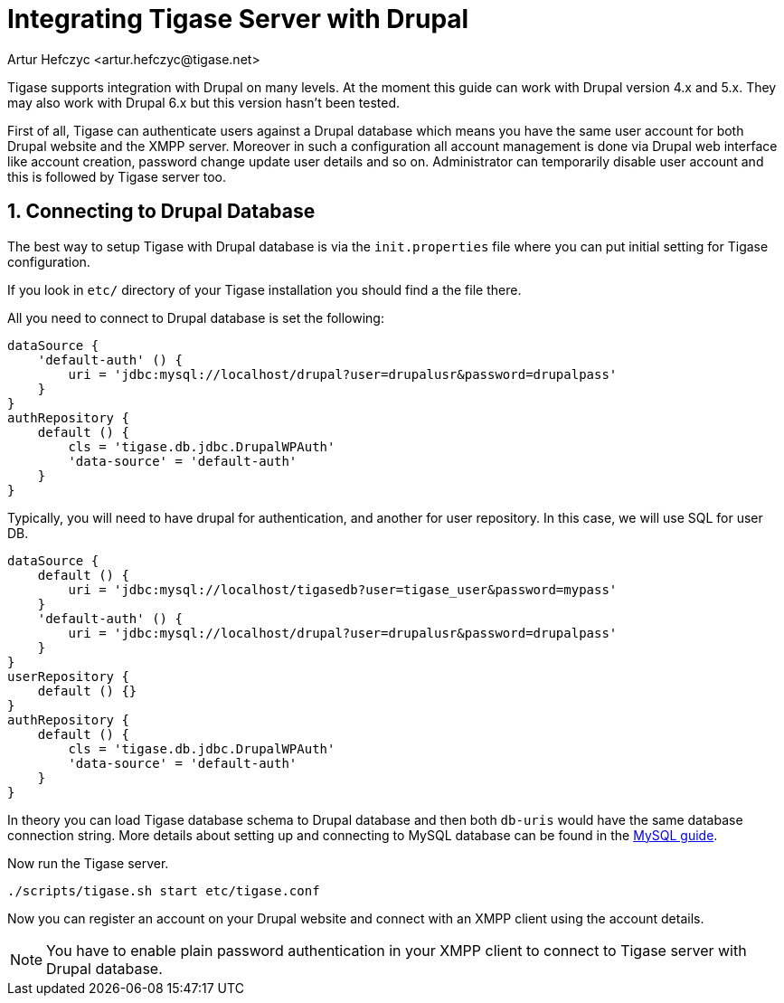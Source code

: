 [[integrateWithDrupal]]
= Integrating Tigase Server with Drupal
:author: Artur Hefczyc <artur.hefczyc@tigase.net>
:version: v2.1, June 2017: Reformatted for v7.2.0.

:toc:
:numbered:
:website: http://tigase.net

Tigase supports integration with Drupal on many levels. At the moment this guide can work with Drupal version 4.x and 5.x. They may also work with Drupal 6.x but this version hasn't been tested.

First of all, Tigase can authenticate users against a Drupal database which means you have the same user account for both Drupal website and the XMPP server. Moreover in such a configuration all account management is done via Drupal web interface like account creation, password change update user details and so on. Administrator can temporarily disable user account and this is followed by Tigase server too.

== Connecting to Drupal Database
The best way to setup Tigase with Drupal database is via the `init.properties` file where you can put initial setting for Tigase configuration.

If you look in `etc/` directory of your Tigase installation you should find a the file there.


All you need to connect to Drupal database is set the following:

[source,dsl]
-----
dataSource {
    'default-auth' () {
        uri = 'jdbc:mysql://localhost/drupal?user=drupalusr&password=drupalpass'
    }
}
authRepository {
    default () {
        cls = 'tigase.db.jdbc.DrupalWPAuth'
        'data-source' = 'default-auth'
    }
}
-----

Typically, you will need to have drupal for authentication, and another for user repository.  In this case, we will use SQL for user DB.

[source,dsl]
-----
dataSource {
    default () {
        uri = 'jdbc:mysql://localhost/tigasedb?user=tigase_user&password=mypass'
    }
    'default-auth' () {
        uri = 'jdbc:mysql://localhost/drupal?user=drupalusr&password=drupalpass'
    }
}
userRepository {
    default () {}
}
authRepository {
    default () {
        cls = 'tigase.db.jdbc.DrupalWPAuth'
        'data-source' = 'default-auth'
    }
}
-----

In theory you can load Tigase database schema to Drupal database and then both `db-uris` would have the same database connection string. More details about setting up and connecting to MySQL database can be found in the xref:prepareMysql[MySQL guide].

Now run the Tigase server.

[source,sh]
-----
./scripts/tigase.sh start etc/tigase.conf
-----

Now you can register an account on your Drupal website and connect with an XMPP client using the account details.

NOTE: You have to enable plain password authentication in your XMPP client to connect to Tigase server with Drupal database.
